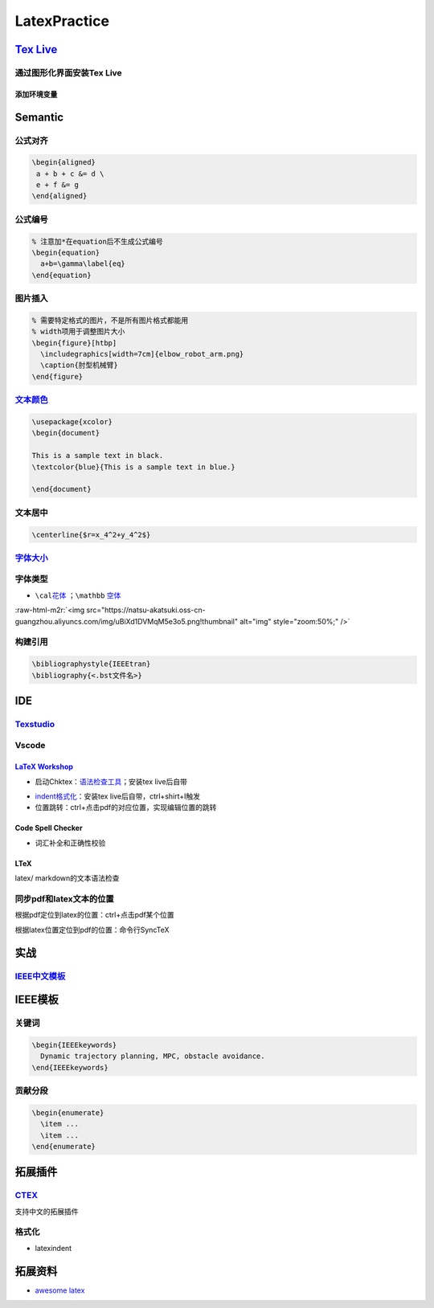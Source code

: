 .. role:: raw-html-m2r(raw)
   :format: html


LatexPractice
=============

`Tex Live <https://www.tug.org/texlive>`_
---------------------------------------------

通过图形化界面安装Tex Live
^^^^^^^^^^^^^^^^^^^^^^^^^^

.. prompt:: bash $,# auto

   $ wget -c https://mirror.ctan.org/systems/texlive/tlnet/install-tl.zip
   $ unzip install-tl.zip
   # cd到解压目录
   # note: 该图形化界面可以选择镜像源
   $ sudo ./install-tl -gui

添加环境变量
~~~~~~~~~~~~

.. prompt:: bash $,# auto

   # 配置latex环境
   $ export MANPATH=${MAT_PATH}:"/usr/local/texlive/2022/texmf-dist/doc/man" 
   $ export INFOPATH=${INFOPATH}:"/usr/local/texlive/2022/texmf-dist/doc/info" 
   $ export PATH=${PATH}:"/usr/local/texlive/2022/bin/x86_64-linux"

Semantic
--------

公式对齐
^^^^^^^^

.. code-block:: latex

   \begin{aligned}
    a + b + c &= d \
    e + f &= g  
   \end{aligned}

公式编号
^^^^^^^^

.. code-block:: latex

   % 注意加*在equation后不生成公式编号
   \begin{equation}
     a+b=\gamma\label{eq}
   \end{equation}

图片插入
^^^^^^^^

.. code-block:: latex

   % 需要特定格式的图片，不是所有图片格式都能用
   % width项用于调整图片大小
   \begin{figure}[htbp]
     \includegraphics[width=7cm]{elbow_robot_arm.png}
     \caption{肘型机械臂}
   \end{figure}

`文本颜色 <https://tex.stackexchange.com/questions/17104/how-to-change-color-for-a-block-of-texts>`_
^^^^^^^^^^^^^^^^^^^^^^^^^^^^^^^^^^^^^^^^^^^^^^^^^^^^^^^^^^^^^^^^^^^^^^^^^^^^^^^^^^^^^^^^^^^^^^^^^^^^^^^^

.. code-block:: latex

   \usepackage{xcolor}
   \begin{document}

   This is a sample text in black.
   \textcolor{blue}{This is a sample text in blue.}

   \end{document}

文本居中
^^^^^^^^

.. code-block:: latex

   \centerline{$r=x_4^2+y_4^2$}

`字体大小 <https://blog.csdn.net/zou_albert/article/details/110532165>`_
^^^^^^^^^^^^^^^^^^^^^^^^^^^^^^^^^^^^^^^^^^^^^^^^^^^^^^^^^^^^^^^^^^^^^^^^^^^^

字体类型
^^^^^^^^


* ``\cal``\ `花体 <https://www.cnblogs.com/xiaofeisnote/p/13423726.html>`_  ；\ ``\mathbb`` `空体 <https://www.overleaf.com/learn/latex/Mathematical_fonts>`_

:raw-html-m2r:`<img src="https://natsu-akatsuki.oss-cn-guangzhou.aliyuncs.com/img/uBiXd1DVMqM5e3o5.png!thumbnail" alt="img" style="zoom:50%;" />`

构建引用
^^^^^^^^

.. code-block:: latex

   \bibliographystyle{IEEEtran} 
   \bibliography{<.bst文件名>}

IDE
---

`Texstudio <http://texstudio.sourceforge.net/>`_
^^^^^^^^^^^^^^^^^^^^^^^^^^^^^^^^^^^^^^^^^^^^^^^^^^^^

Vscode
^^^^^^

`LaTeX Workshop <https://github.com/James-Yu/LaTeX-Workshop/wiki/Install#usage>`_
~~~~~~~~~~~~~~~~~~~~~~~~~~~~~~~~~~~~~~~~~~~~~~~~~~~~~~~~~~~~~~~~~~~~~~~~~~~~~~~~~~~~~


* 启动Chktex：\ `语法检查工具 <https://www.nongnu.org/chktex/>`_\ ；安装tex live后自带


.. image:: https://natsu-akatsuki.oss-cn-guangzhou.aliyuncs.com/img/image-20220508214254785.png
   :target: https://natsu-akatsuki.oss-cn-guangzhou.aliyuncs.com/img/image-20220508214254785.png
   :alt: image-20220508214254785



* 
  `indent格式化 <https://github.com/James-Yu/LaTeX-Workshop/wiki/Format#LaTeX-files>`_\ ：安装tex live后自带，ctrl+shirt+I触发

* 
  位置跳转：ctrl+点击pdf的对应位置，实现编辑位置的跳转

Code Spell Checker
~~~~~~~~~~~~~~~~~~


* 词汇补全和正确性校验

LTeX
~~~~

latex/ markdown的文本语法检查

同步pdf和latex文本的位置
^^^^^^^^^^^^^^^^^^^^^^^^

根据pdf定位到latex的位置：ctrl+点击pdf某个位置

根据latex位置定位到pdf的位置：命令行SyncTeX

实战
----

`IEEE中文模板 <https://blog.csdn.net/qq_34447388/article/details/86488686>`_
^^^^^^^^^^^^^^^^^^^^^^^^^^^^^^^^^^^^^^^^^^^^^^^^^^^^^^^^^^^^^^^^^^^^^^^^^^^^^^^^

IEEE模板
--------

关键词
^^^^^^

.. code-block:: latex

   \begin{IEEEkeywords}
     Dynamic trajectory planning, MPC, obstacle avoidance.
   \end{IEEEkeywords}

贡献分段
^^^^^^^^

.. code-block:: latex

   \begin{enumerate}
     \item ...
     \item ...
   \end{enumerate}

拓展插件
--------

`CTEX <http://www.ctex.org/HomePage>`_
^^^^^^^^^^^^^^^^^^^^^^^^^^^^^^^^^^^^^^^^^^

支持中文的拓展插件

格式化
^^^^^^


* latexindent

.. prompt:: bash $,# auto

   $ latexindent a.tex -o b.tex

拓展资料
--------


* `awesome latex <https://asmcn.icopy.site/awesome/awesome-LaTeX/>`_
